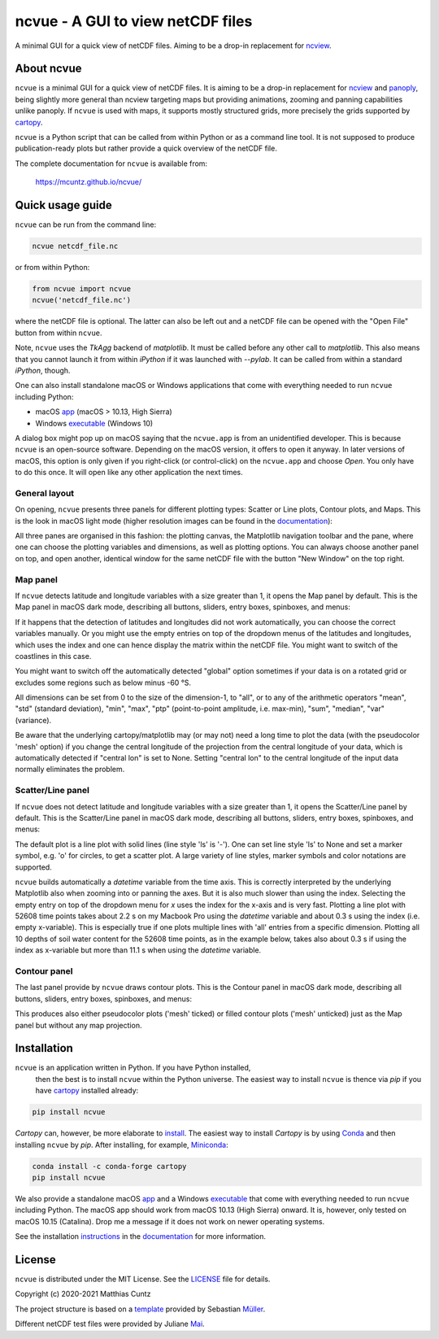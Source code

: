 ncvue - A GUI to view netCDF files
==================================
..
  pandoc -f rst -o README.html -t html README.rst
  As docs/src/readme.rst:
    replace _small.png with .png
    replace
      higher resolution images can be found in the documentation_
    with
      click on figures to open larger pictures
    remove section "Installation"

A minimal GUI for a quick view of netCDF files. Aiming to be a drop-in
replacement for ncview_.

.. image:: https://zenodo.org/badge/DOI/10.5281/zenodo.4459598.svg
   :target: https://doi.org/10.5281/zenodo.4459598
   :alt: Zenodo DOI

.. image:: https://badge.fury.io/py/ncvue.svg
   :target: https://badge.fury.io/py/ncvue
   :alt: PyPI version

.. image:: http://img.shields.io/badge/license-MIT-blue.svg?style=flat
   :target: https://github.com/mcuntz/ncvue/blob/master/LICENSE
   :alt: License

.. image:: https://travis-ci.org/mcuntz/ncvue.svg?branch=main
   :target: https://travis-ci.org/mcuntz/ncvue
   :alt: Build status

About ncvue
-----------

``ncvue`` is a minimal GUI for a quick view of netCDF files. It is aiming to be
a drop-in replacement for ncview_ and panoply_, being slightly more general than
ncview targeting maps but providing animations, zooming and panning capabilities
unlike panoply. If ``ncvue`` is used with maps, it supports mostly structured
grids, more precisely the grids supported by cartopy_.

``ncvue`` is a Python script that can be called from within Python or as a
command line tool. It is not supposed to produce publication-ready plots but
rather provide a quick overview of the netCDF file.

The complete documentation for ``ncvue`` is available from:

   https://mcuntz.github.io/ncvue/

Quick usage guide
-----------------

``ncvue`` can be run from the command line:

.. code-block:: bash

   ncvue netcdf_file.nc

or from within Python:

.. code-block:: python

   from ncvue import ncvue
   ncvue('netcdf_file.nc')

where the netCDF file is optional. The latter can also be left out and a netCDF
file can be opened with the "Open File" button from within ``ncvue``.

Note, ``ncvue`` uses the `TkAgg` backend of `matplotlib`. It must be called
before any other call to `matplotlib`. This also means that you cannot launch it
from within `iPython` if it was launched with `--pylab`. It can be called from
within a standard `iPython`, though.

One can also install standalone macOS or Windows applications that come with everything needed to
run ``ncvue`` including Python:

- macOS app_ (macOS > 10.13, High Sierra)
- Windows executable_ (Windows 10)

A dialog box might pop up on macOS saying that the ``ncvue.app`` is from an
unidentified developer. This is because ``ncvue`` is an open-source software.
Depending on the macOS version, it offers to open it anyway. In later versions
of macOS, this option is only given if you right-click (or control-click) on the
``ncvue.app`` and choose `Open`. You only have to do this once. It will open like
any other application the next times.

General layout
^^^^^^^^^^^^^^

On opening, ``ncvue`` presents three panels for different plotting types:
Scatter or Line plots, Contour plots, and Maps. This is the look in macOS light
mode (higher resolution images can be found in the documentation_):

.. image:: https://mcuntz.github.io/ncvue/images/scatter_panel_light_small.png
   :width: 860 px
   :align: left
   :alt: Graphical documentation of ncvue layout

..
   :height: 462 px

All three panes are organised in this fashion: the plotting canvas, the
Matplotlib navigation toolbar and the pane, where one can choose the plotting
variables and dimensions, as well as plotting options. You can always choose
another panel on top, and open another, identical window for the same netCDF
file with the button "New Window" on the top right.

Map panel
^^^^^^^^^

If ``ncvue`` detects latitude and longitude variables with a size greater than
1, it opens the Map panel by default. This is the Map panel in macOS dark mode,
describing all buttons, sliders, entry boxes, spinboxes, and menus:

.. image:: https://mcuntz.github.io/ncvue/images/map_panel_dark_small.png
   :width: 860 px
   :align: left
   :alt: Graphical documentation of Map panel

If it happens that the detection of latitudes and longitudes did not work
automatically, you can choose the correct variables manually. Or you might use
the empty entries on top of the dropdown menus of the latitudes and longitudes,
which uses the index and one can hence display the matrix within the netCDF
file. You might want to switch of the coastlines in this case.

You might want to switch off the automatically detected "global" option
sometimes if your data is on a rotated grid or excludes some regions such as
below minus -60 °S.

All dimensions can be set from 0 to the size of the dimension-1, to "all", or to
any of the arithmetic operators "mean", "std" (standard deviation), "min",
"max", "ptp" (point-to-point amplitude, i.e. max-min), "sum", "median", "var"
(variance).

Be aware that the underlying cartopy/matplotlib may (or may not) need a long
time to plot the data (with the pseudocolor 'mesh' option) if you change the
central longitude of the projection from the central longitude of your data,
which is automatically detected if "central lon" is set to None. Setting
"central lon" to the central longitude of the input data normally eliminates the
problem.

Scatter/Line panel
^^^^^^^^^^^^^^^^^^

If ``ncvue`` does not detect latitude and longitude variables with a size
greater than 1, it opens the Scatter/Line panel by default. This is the
Scatter/Line panel in macOS dark mode, describing all buttons, sliders, entry
boxes, spinboxes, and menus:

.. image:: https://mcuntz.github.io/ncvue/images/scatter_panel_dark_small.png
   :width: 860 px
   :align: left
   :alt: Graphical documentation of Scatter/Line panel

The default plot is a line plot with solid lines (line style 'ls' is '-'). One
can set line style 'ls' to None and set a marker symbol, e.g. 'o' for circles, to
get a scatter plot. A large variety of line styles, marker symbols and color
notations are supported.

``ncvue`` builds automatically a `datetime` variable from the time axis. This is
correctly interpreted by the underlying Matplotlib also when zooming into or
panning the axes. But it is also much slower than using the index. Selecting the
empty entry on top of the dropdown menu for `x` uses the index for the x-axis
and is very fast. Plotting a line plot with 52608 time points takes about 2.2 s
on my Macbook Pro using the `datetime` variable and about 0.3 s using the index
(i.e. empty x-variable). This is especially true if one plots multiple lines
with 'all' entries from a specific dimension. Plotting all 10 depths of soil
water content for the 52608 time points, as in the example below, takes also
about 0.3 s if using the index as x-variable but more than 11.1 s when using the
`datetime` variable.

.. image:: https://mcuntz.github.io/ncvue/images/scatter_panel_dark_multiline.png
   :width: 407 px
   :align: center
   :alt: Example of multiple lines in the Scatter/Line panel

Contour panel
^^^^^^^^^^^^^

The last panel provide by ``ncvue`` draws contour plots. This is the
Contour panel in macOS dark mode, describing all buttons, sliders, entry
boxes, spinboxes, and menus:

.. image:: https://mcuntz.github.io/ncvue/images/contour_panel_dark_small.png
   :width: 860 px
   :align: left
   :alt: Graphical documentation of Contour panel

This produces also either pseudocolor plots ('mesh' ticked) or filled
contour plots ('mesh' unticked) just as the Map panel but without any map
projection.

Installation
------------

``ncvue`` is an application written in Python. If you have Python installed,
 then the best is to install ``ncvue`` within the Python universe. The easiest
 way to install ``ncvue`` is thence via `pip` if you have cartopy_ installed
 already:

.. code-block:: bash

   pip install ncvue

`Cartopy` can, however, be more elaborate to install_. The easiest way to
install `Cartopy` is by using Conda_ and then installing ``ncvue`` by `pip`.
After installing, for example, Miniconda_:

.. code-block:: bash

   conda install -c conda-forge cartopy
   pip install ncvue

We also provide a standalone macOS app_ and a Windows executable_ that come with
everything needed to run ``ncvue`` including Python. The macOS app should work
from macOS 10.13 (High Sierra) onward. It is, however, only tested on macOS
10.15 (Catalina). Drop me a message if it does not work on newer operating
systems.

See the installation instructions_ in the documentation_ for more information.

License
-------

``ncvue`` is distributed under the MIT License. See the LICENSE_ file for
details.

Copyright (c) 2020-2021 Matthias Cuntz

The project structure is based on a template_ provided by Sebastian Müller_.

Different netCDF test files were provided by Juliane Mai_.

.. _Anaconda: https://www.anaconda.com/products/individual
.. _app: http://www.macu.de/extra/ncvue.dmg
.. _cartopy: https://scitools.org.uk/cartopy/docs/latest/
.. _Conda: https://docs.conda.io/projects/conda/en/latest/
.. _documentation: https://mcuntz.github.io/ncvue/
.. _executable: http://www.macu.de/extra/ncvue.msi
.. _install: https://scitools.org.uk/cartopy/docs/latest/installing.html
.. _instructions: https://mcuntz.github.io/ncvue/html/install.html
.. _LICENSE: https://github.com/mcuntz/ncvue/blob/main/LICENSE
.. _matplotlib: https://matplotlib.org/
.. _Mai: https://github.com/julemai
.. _Miniconda: https://docs.conda.io/en/latest/miniconda.html
.. _Müller: https://github.com/MuellerSeb
.. _ncview: http://meteora.ucsd.edu/~pierce/ncview_home_page.html
.. _netcdf4: https://unidata.github.io/netcdf4-python/netCDF4/index.html
.. _numpy: https://numpy.org/
.. _panoply: https://www.giss.nasa.gov/tools/panoply/
.. _template: https://github.com/MuellerSeb/template
